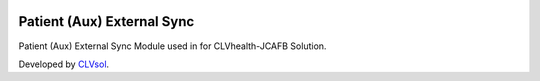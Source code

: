 .. image:: https://img.shields.io/badge/licence-AGPL--3-blue.svg
   :target: http://www.gnu.org/licenses/agpl-3.0-standalone.html
   :alt: License: AGPL-3

===========================
Patient (Aux) External Sync
===========================

Patient (Aux) External Sync Module used in for CLVhealth-JCAFB Solution.

Developed by `CLVsol <https://github.com/CLVsol>`_.
